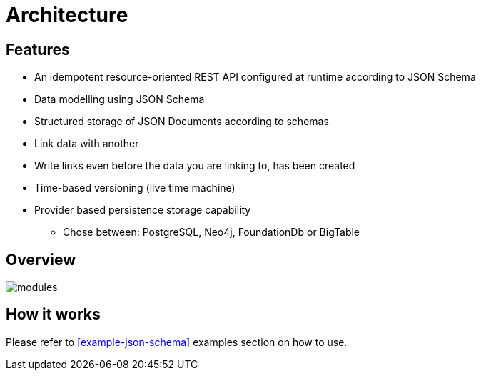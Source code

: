 = Architecture

ifdef::env-github[]
:tip-caption: :bulb:
:note-caption: :information_source:
:important-caption: :heavy_exclamation_mark:
:caution-caption: :fire:
:warning-caption: :warning:
:toc-placement: preamble
endif::[]


== Features

* An idempotent resource-oriented REST API configured at runtime according to JSON Schema
* Data modelling using JSON Schema
* Structured storage of JSON Documents according to schemas
* Link data with another
* Write links even before the data you are linking to, has been created
* Time-based versioning (live time machine)
* Provider based persistence storage capability
** Chose between: PostgreSQL, Neo4j, FoundationDb or BigTable


== Overview

image::images/lds-module-graph.svg[modules]

== How it works

Please refer to
ifdef::env-github[]
link:examples.adoc#example-json-schema[JSON Schema]
endif::[]
ifndef::env-github[]
<<example-json-schema>>
endif::[]
examples section on how to use.

